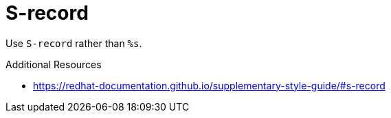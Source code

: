 :navtitle: S-record
:keywords: reference, rule, S-record

= S-record

Use `S-record` rather than `%s`.

.Additional Resources

* link:https://redhat-documentation.github.io/supplementary-style-guide/#s-record[]

